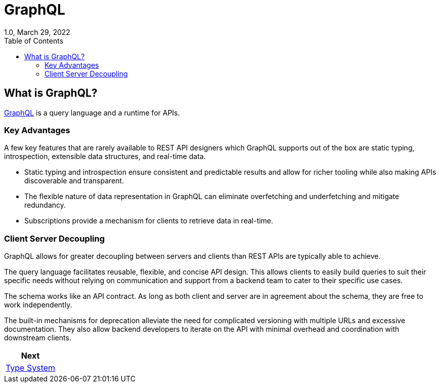 ////
  Copyright 2023 The Bank of New York Mellon.

  Licensed under the Apache License, Version 2.0 (the "License");
  you may not use this file except in compliance with the License.
  You may obtain a copy of the License at

    http://www.apache.org/licenses/LICENSE-2.0

  Unless required by applicable law or agreed to in writing, software
  distributed under the License is distributed on an "AS IS" BASIS,
  WITHOUT WARRANTIES OR CONDITIONS OF ANY KIND, either express or implied.
  See the License for the specific language governing permissions and
  limitations under the License.
////

= GraphQL
1.0, March 29, 2022
:toc:

== What is GraphQL?

https://graphql.org/[GraphQL] is a query language and a runtime for APIs.

=== Key Advantages

A few key features that are rarely available to REST API designers which GraphQL supports out of the box are static typing, introspection, extensible data structures, and real-time data.

* Static typing and introspection ensure consistent and predictable results and allow for richer tooling while also making APIs discoverable and transparent.
* The flexible nature of data representation in GraphQL can eliminate overfetching and underfetching and mitigate redundancy.
* Subscriptions provide a mechanism for clients to retrieve data in real-time.

=== Client Server Decoupling

GraphQL allows for greater decoupling between servers and clients than REST APIs are typically able to achieve.

The query language facilitates reusable, flexible, and concise API design. This allows clients to easily build queries to suit their specific needs without relying on communication and support from a backend team to cater to their specific use cases.

The schema works like an API contract. As long as both client and server are in agreement about the schema, they are free to work independently.

The built-in mechanisms for deprecation alleviate the need for complicated versioning with multiple URLs and excessive documentation. They also allow backend developers to iterate on the API with minimal overhead and coordination with downstream clients.

|===
|Next

|link:./type_system.adoc[Type System]
|===
